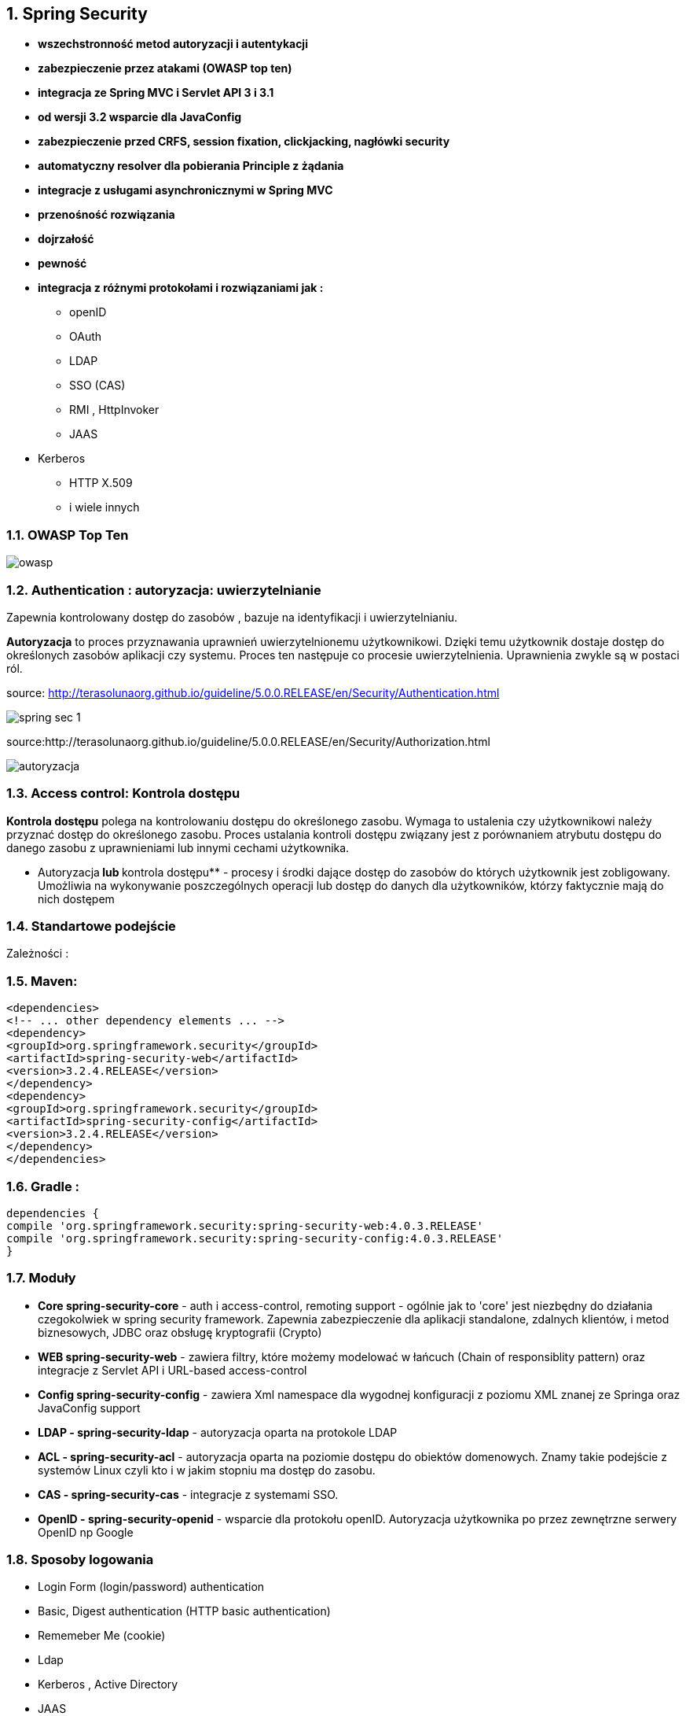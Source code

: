 :numbered:
:icons: font
:pagenums:
:imagesdir: images
:iconsdir: ./icons
:stylesdir: ./styles
:scriptsdir: ./js

:image-link: https://pbs.twimg.com/profile_images/425289501980639233/tUWf7KiC.jpeg
ifndef::sourcedir[:sourcedir: ./src/main/java/]
ifndef::resourcedir[:resourcedir: ./src/main/resources/]
ifndef::imgsdir[:imgsdir: ./../images]
:source-highlighter: coderay

== Spring Security

** **wszechstronność metod autoryzacji i autentykacji**

** **zabezpieczenie przez atakami (OWASP top ten)**

** **integracja ze Spring MVC i Servlet API 3 i 3.1**

** **od wersji 3.2 wsparcie dla JavaConfig**

** **zabezpieczenie przed CRFS, session fixation, clickjacking, nagłówki security**

** **automatyczny resolver dla pobierania Principle z żądania**

** **integracje z usługami asynchronicznymi w Spring MVC**

** **przenośność rozwiązania**

** **dojrzałość**

** **pewność**

** **integracja z różnymi protokołami i rozwiązaniami jak :**

*** openID

*** OAuth

*** LDAP

*** SSO (CAS)

*** RMI , HttpInvoker

*** JAAS

** Kerberos

*** HTTP X.509

*** i wiele innych


=== OWASP Top Ten

image::owasp.jpg[]


=== Authentication : autoryzacja: uwierzytelnianie

Zapewnia kontrolowany dostęp do zasobów ,
bazuje na identyfikacji i uwierzytelnianiu.

**Autoryzacja** to proces przyznawania uprawnień uwierzytelnionemu użytkownikowi. Dzięki
temu użytkownik dostaje dostęp do określonych zasobów aplikacji czy systemu.
Proces ten następuje co procesie uwierzytelnienia.
Uprawnienia zwykle są w postaci ról.




source: http://terasolunaorg.github.io/guideline/5.0.0.RELEASE/en/Security/Authentication.html

image::spring_sec_1.jpg[]


source:http://terasolunaorg.github.io/guideline/5.0.0.RELEASE/en/Security/Authorization.html

image::autoryzacja.jpg[]

=== Access control: Kontrola dostępu

**Kontrola dostępu** polega na kontrolowaniu dostępu do określonego zasobu. Wymaga to
ustalenia czy użytkownikowi należy przyznać dostęp do określonego zasobu.
Proces ustalania kontroli dostępu związany jest z porównaniem atrybutu dostępu do
danego zasobu z uprawnieniami lub innymi cechami użytkownika.

** Autoryzacja** lub **kontrola dostępu** - procesy i środki dające dostęp do zasobów do których
użytkownik jest zobligowany. Umożliwia na wykonywanie poszczególnych operacji lub
dostęp do danych dla użytkowników, którzy faktycznie mają do nich dostępem


=== Standartowe podejście 

Zależności :

=== Maven:

[source,xml]
----
<dependencies>
<!-- ... other dependency elements ... -->
<dependency>
<groupId>org.springframework.security</groupId>
<artifactId>spring-security-web</artifactId>
<version>3.2.4.RELEASE</version>
</dependency>
<dependency>
<groupId>org.springframework.security</groupId>
<artifactId>spring-security-config</artifactId>
<version>3.2.4.RELEASE</version>
</dependency>
</dependencies>
----

=== Gradle :

[source,groovy]
----
dependencies {
compile 'org.springframework.security:spring-security-web:4.0.3.RELEASE'
compile 'org.springframework.security:spring-security-config:4.0.3.RELEASE'
}
----

=== Moduły

** **Core spring-security-core** - auth i access-control, remoting support - ogólnie jak to 'core'
jest niezbędny do działania czegokolwiek w spring security framework.
Zapewnia zabezpieczenie dla aplikacji standalone, zdalnych klientów, i metod
biznesowych, JDBC oraz obsługę kryptografii (Crypto)

** **WEB spring-security-web** - zawiera filtry, które możemy modelować w łańcuch (Chain of
responsiblity pattern) oraz integracje z Servlet API i URL-based access-control

** **Config spring-security-config** - zawiera Xml namespace dla wygodnej konfiguracji z
poziomu XML znanej ze Springa oraz JavaConfig support

** **LDAP - spring-security-ldap** - autoryzacja oparta na protokole LDAP

** **ACL - spring-security-acl** - autoryzacja oparta na poziomie dostępu do obiektów
domenowych. Znamy takie podejście z systemów Linux czyli kto i w jakim stopniu ma
dostęp do zasobu.

** **CAS - spring-security-cas** - integracje z systemami SSO.

** **OpenID - spring-security-openid** - wsparcie dla protokołu openID. Autoryzacja użytkownika
po przez zewnętrzne serwery OpenID np Google


=== Sposoby logowania

** Login Form (login/password) authentication

** Basic, Digest authentication (HTTP basic authentication)

** Rememeber Me (cookie)

** Ldap

** Kerberos , Active Directory

** JAAS

** X.509

** CAS

** OpenId

** Oauth2



=== Zabezpieczanie dostępu do adresów URL

----
@Override
protected void configure(HttpSecurity http) throws Exception {
http.authorizeRequests()
.antMatchers("/user/register").permitAll()
.antMatchers("/user/autologin").access("hasRole('ROLE_USER')")
.antMatchers("/user/delete").access("hasRole('ROLE_ADMIN')")
.antMatchers("/img/**").permitAll()
.antMatchers("/images/**").permitAll()
.anyRequest().authenticated()
.and()
.formLogin().loginPage("/login").failureUrl("/login?error").permitAll()
.and()
.logout().logoutUrl("/logout")
.logoutSuccessHandler(logoutHandler)
.deleteCookies("JSESSIONID")
.and()
.rememberMe().key(applicationSecret)
.tokenValiditySeconds(31536000);
}
----


=== Zabezpiecznie ścieżek dostępu 

** access(String) – jeśli wartością SpEL jest true - dostęp

** anonymous() - umożliwia dostęp anonimowych użytkownikom

** authenticated() - umożliwia dostęp uwierzytelnionym użytkownikom

** denyAll() - bezwarunkowa odmowa dostępu

** fullyAuthenicated() - dostęp jedynie dla pełno uwierzytelnionych użytkowników
(niezapamiętanym)

** hasAnyAuthority(String ...) - dostęp jeśli jedno z podanych uprawnień jest przypisane do
użytkownika

** hasAnyRole(String ...) - umożliwia dostęp jeśli user posiada jedno z wymienionych ról

** hasAuthority(String) – umożliwia dostęp jeśli user posiada wybrane uprawnienie

** hasIpAddress(String) – jeśli user na zadany adres ip - dostęp

** hasRole(String) – umożliwia dostęp jeśli user ma zadaną role

** not() - neguje efekt wszystkich powyższych metod

** permitAll() - bezwarunkowy dostęp

** rememberMe() - umożliwia dostęp dla użytkowników z opcją remember-me

=== Zabezpieczanie za pomocą SpEL : zwiększamy elastyczność


** authentication – obiekt authentication użytkownika

** denyAll – zawsze false

** hasRole(String role) – true, jeśli użytkownik posiada taką rolę

** hasAnyRole(lista ról) – true, jeśli user posiada którąś z ról

** hasIpAddress(adres ip) – jeśli user jest przydzielony do tego adresu wtedy true

** isAnonymous() - true, jeśli user jest anonimowy

** isAuthenticated() - true, jeśli user nie jest anonimowy

** isFullyAuthenticated() - true , jeśli użytkownik jest w pełni zalogowany (!rememberMe)

** isRememberMe() - true, jeśli user jest zalogowany z opcją remember-me

** permitAll – zawsze true

** principal – obiekt principal danego użytkownika

*** Przykład 

----
antMatchers("/author/create").access("hasRole('ROLE_ADMIN') or hasRole('ROLE_DBA')")
antMatchers("/messageDelete*").access("hasRole('ROLE_ADMIN) or hasIpAddress('127.0.0.1) or hasIpAddress('0:0:0:0:0:0:0:1')")
----


== Koncepcja

** SecurityContextHolder → SecurityContext – dostęp wielowątkowy

** SecurityContext → Authentication

source:http://dev.anyframejava.org/

image::securityContext.jpg[]

** Authentication → principal

** Principal – główna koncepcja użytkownika dla uwierzytelniania

** UserDetails - user zrozumiały dla SpringSecurity

** User – zwykła klasa domenowa


source: http://terasolunaorg.github.io/guideline/5.0.0.RELEASE/en/Security/Authentication.html

image::koncepcja.jpg[]


*** Przykład

[source,java]
----
private User getLoggedUser(){
String login = ((UserDetails (SecurityContextHolder.getContext()).getAuthentication().getPrincipal()).getUsername();
return userDAO.findByLogin(login);
}

----


=== UserDetailService (read-only)

[source,java]
----
public interface UserDetailsService {
UserDetails loadUserByUsername(String username) throws UsernameNotFoundException;
}
----

** Dostarcza usługę uwierzytelnienia dla AuthenticationManager

[source,java]
----
@Service("userAccountDetailsService")
public class UserAccountDetailsService implements UserDetailsService {
  @Override
  public UserDetails loadUserByUsername(String username) throws UsernameNotFoundException {
  UserAccount account = getUserAccount(username);
  return new User(account.getUsername(),account.getPassword(),AuthorityUtils.createAuthorityList( account.getAuthority()));
}

public UserAccount getUserAccount(String username) {
try {
	TypedQuery<UserAccount> query = UserAccount.findUserAccountsByUsernameEquals(username);
	return query.getSingleResult();
     } catch (EmptyResultDataAccessException ex) {
              throw new UsernameNotFoundException("Could not find user " + username, ex);
}
}
}

----

=== UserDetails


** **accountExpired(boolean)** – określa, czy konto wygasło czy nie

** **accountLocked(boolean)** – określa, czy konto zostało zablokowane czy też nie

** **and()** - łączenie w łańcuch

** **authorities(GrantedAuthority ...)** - określa jedno lub więcej uprawnień nadanych użytkownikowi

** **credentialsExpired(boolean )** - określa, czy dane wygasły czy też nie

** **disabled(boolean)** – określa, czy konto jest włączone czy też nie

** **password(String)** - hasło użytkownika

** **roles(String ...)** - jedna lub więcej ról przypisanych do użytkownika



=== @EnableWebSecurity

** **@EnableWebSecurity** - włączamy ustawienia bezpieczeństwa  wyłącznie dla aplikacji typu web.

----
@Configuration
@EnableWebSecurity
public class SecurityConfig extends WebSecurityConfigurerAdapter{}
----

** **@EnableWebSecurity** żyje w symbiozie z WebSecurityConfigurer.

** **WebSecurityConfigurerAdaper** rozszerza WebSecurityConfigurer dla potrzeb dewelopera.

** **configure(WebSecurity)** - jej nadpisanie umożliwia konfigurację łańcucha filtrów

** **configure(HttpSecurity)** - jej nadpisanie umożliwia konfigurację sposobu zabezpieczenia  żądań za pomocą interceptorów

** **configure(AuthenticationManagerBuilder)** – jej nadpisanie umożliwia konfigurację usług szczegółów użytkownika.


*** Przykład min 

----
@EnableWebSecurity
public class SecurityConfig extends WebSecurityConfigurerAdapter {
@Autowired
public void configureGlobal(AuthenticationManagerBuilder auth) throws Exception {
auth.inMemoryAuthentication() .withUser("user").password("password").roles("USER");
}
----


----

protected void configure(HttpSecurity http) throws Exception {
http.authorizeRequests().anyRequest().authenticated().and()
.formLogin()
.and()
.httpBasic();
}
----

=== Login Form


** XML : form-login:
loginProcessingUrl: /j_spring_security_check
usernameParameter: j_username
passwordParameter: j_password


** Java Configuration : formLogin():
loginProcessingUrl: /login
usernameParameter: username
passwordParameter: password

----
protected void configuare(HttpSecurity http) throws Exception {
http.authorizeRequests().anyRequest().authenticated().and().formLogin(). loginPage("/login") .permitAll();
}
----

** View 

----
<c:url value="/login" var="loginUrl"/>
<form action="${loginUrl}" method="post">
<c:if test="${param.error != null}">
<p>Invalid username and password </p>
</c:if>
<c:if test="${param.logout != null}">
<p> You have been logged out. </p>
</c:if>
<p>
<label for="username">Username</label>
<input type="text" id="username" name="username"/>
</p>
<p>
<label for="password">Password</label>
<input type="password" id="password" name="password"/>
</p>
<input type="hidden" name="${_csrf.parameterName}" value="${_csrf.token}"/>
<button type="submit" class="btn">Log in</button>
</form>
----

=== Zabezpieczanie widoków widoków : Thymeleaf

** **sec:authentication** - generuje właściwości obiektu uwierzytelnienia.

** **sec:authorize** - warunkowo generuje zawartość w oparciu o wartość wyrażenia.

** **sec:authorize-acl** - warunkowo generuje zawartość w oparciu o wartość wyrażenia

** **sec:authorize-expr** - alias dla atrybutu sec:authorize

** **sec:authorize-url** - warunkowo generuje zawartość w oparciu o reguły zabezpieczeń
powiązane z daną ściężką URL.

[source,html]
----
<div sec:authorize="hasRole('ROLE_ADMIN')">
This content is only shown to administrators.
</div>

<div sec:authorize="hasRole('ROLE_USER')">
This content is only shown to users.
</div>

Logged user: <span sec:authentication="name">Bob</span>
Roles: <span sec:authentication="principal.authorities">[ROLE_USER, ROLE_ADMIN]</span>

----

[source,html]
----
<div th:with= "currentUser=${#httpServletRequest.userPrincipal?.name}">
<div th:if= "${currentUser != null}">
<form th:action="@{/logout}" method="post”>
<input type= "submit" value="Log out" />
</form>
<p th:text="${currentUser}”>sample_user</p>
</div>
----


=== Backend

[source,java]
----
public class BackendAuth {

@Autowired
private AuthenticationManager authenticationManager;

public boolean login(String login, String password) {
 Authentication authentication = authenticationManager.authenticate(new UsernamePasswordAuthenticationToken(login, password));
  boolean isAuthenticated = isAuthenticated(authentication);
  if (isAuthenticated) {
   SecurityContextHolder.getContext().setAuthentication(authentication);
   }
return isAuthenticated;
}
public boolean isAuthenticated(Authentication authentication) {
  return authentication != null && !(authentication instanceof AnonymousAuthenticationToken) && authentication.isAuthenticated();
}

}

----


=== @EnableGlobalMethodSecurity

The default AuthenticationManager has a single user (‘user’ username and random password, printed at INFO level when the application starts up)

Using default security password: 78fa095d-3f4c-48b1-ad50-e24c31d5cf35

